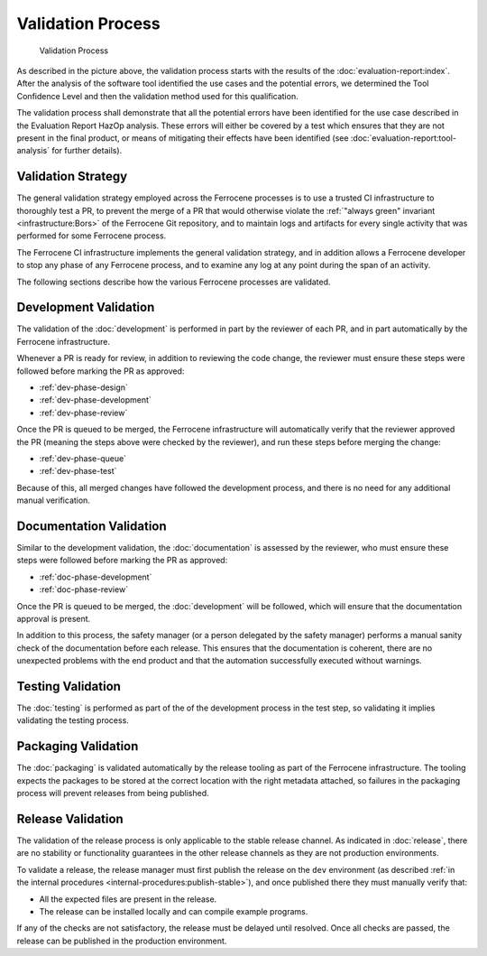 .. SPDX-License-Identifier: MIT OR Apache-2.0
   SPDX-FileCopyrightText: The Ferrocene Developers

Validation Process
==================

.. figure:: figures/validation-process.svg

   Validation Process

As described in the picture above, the validation process starts with the
results of the :doc:`evaluation-report:index`. After the analysis of the
software tool identified the use cases and the potential errors, we determined
the Tool Confidence Level and then the validation method used for this
qualification.

The validation process shall demonstrate that all the potential errors have
been identified for the use case described in the Evaluation Report HazOp
analysis.  These errors will either be covered by a test which ensures that
they are not present in the final product, or means of mitigating their effects
have been identified (see :doc:`evaluation-report:tool-analysis` for further
details).


Validation Strategy
-------------------

The general validation strategy employed across the Ferrocene processes is to
use a trusted CI infrastructure to thoroughly test a PR, to prevent the merge
of a PR that would otherwise violate the :ref:`"always green" invariant
<infrastructure:Bors>` of the Ferrocene Git repository, and to maintain logs
and artifacts for every single activity that was performed for some Ferrocene
process.

The Ferrocene CI infrastructure implements the general validation strategy, and
in addition allows a Ferrocene developer to stop any phase of any Ferrocene
process, and to examine any log at any point during the span of an activity.

The following sections describe how the various Ferrocene processes are
validated.


Development Validation
----------------------

The validation of the :doc:`development` is performed in part by the reviewer
of each PR, and in part automatically by the Ferrocene infrastructure.

Whenever a PR is ready for review, in addition to reviewing the code change,
the reviewer must ensure these steps were followed before marking the PR as
approved:

* :ref:`dev-phase-design`
* :ref:`dev-phase-development`
* :ref:`dev-phase-review`

Once the PR is queued to be merged, the Ferrocene infrastructure will
automatically verify that the reviewer approved the PR (meaning the steps above
were checked by the reviewer), and run these steps before merging the change:

* :ref:`dev-phase-queue`
* :ref:`dev-phase-test`

Because of this, all merged changes have followed the development process, and
there is no need for any additional manual verification.

Documentation Validation
------------------------

Similar to the development validation, the :doc:`documentation` is assessed by
the reviewer, who must ensure these steps were followed before marking the PR
as approved:

* :ref:`doc-phase-development`
* :ref:`doc-phase-review`

Once the PR is queued to be merged, the :doc:`development` will be followed,
which will ensure that the documentation approval is present.

In addition to this process, the safety manager (or a person delegated by the
safety manager) performs a manual sanity check of the documentation before each
release. This ensures that the documentation is coherent, there are no
unexpected problems with the end product and that the automation successfully
executed without warnings.

Testing Validation
------------------

The :doc:`testing` is performed as part of the of the development process in
the test step, so validating it implies validating the testing process.

Packaging Validation
--------------------

The :doc:`packaging` is validated automatically by the release tooling as part
of the Ferrocene infrastructure. The tooling expects the packages to be stored
at the correct location with the right metadata attached, so failures in the
packaging process will prevent releases from being published.

.. _release-validation:

Release Validation
------------------

The validation of the release process is only applicable to the stable release
channel. As indicated in :doc:`release`, there are no stability or
functionality guarantees in the other release channels as they are not
production environments.

To validate a release, the release manager must first publish the release on
the ``dev`` environment (as described :ref:`in the internal procedures
<internal-procedures:publish-stable>`), and once published there they must
manually verify that:

* All the expected files are present in the release.

* The release can be installed locally and can compile example programs.

If any of the checks are not satisfactory, the release must be delayed until
resolved. Once all checks are passed, the release can be published in the
production environment.
